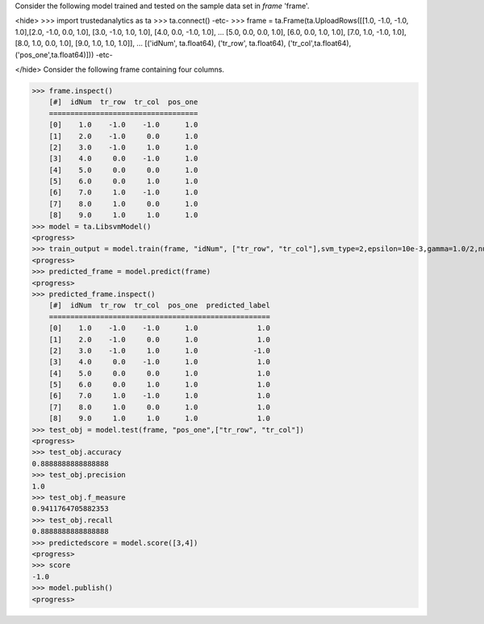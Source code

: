 
Consider the following model trained and tested on the sample data set in *frame* 'frame'.

<hide>
>>> import trustedanalytics as ta
>>> ta.connect()
-etc-
>>> frame = ta.Frame(ta.UploadRows([[1.0, -1.0, -1.0, 1.0],[2.0, -1.0, 0.0, 1.0], [3.0, -1.0, 1.0, 1.0], [4.0, 0.0, -1.0, 1.0],
...                                 [5.0, 0.0, 0.0, 1.0], [6.0, 0.0, 1.0, 1.0], [7.0, 1.0, -1.0, 1.0], [8.0, 1.0, 0.0, 1.0], [9.0, 1.0, 1.0, 1.0]],
...                                 [('idNum', ta.float64), ('tr_row', ta.float64), ('tr_col',ta.float64), ('pos_one',ta.float64)]))
-etc-

</hide>
Consider the following frame containing four columns.

>>> frame.inspect()
    [#]  idNum  tr_row  tr_col  pos_one
    ===================================
    [0]    1.0    -1.0    -1.0      1.0
    [1]    2.0    -1.0     0.0      1.0
    [2]    3.0    -1.0     1.0      1.0
    [3]    4.0     0.0    -1.0      1.0
    [4]    5.0     0.0     0.0      1.0
    [5]    6.0     0.0     1.0      1.0
    [6]    7.0     1.0    -1.0      1.0
    [7]    8.0     1.0     0.0      1.0
    [8]    9.0     1.0     1.0      1.0
>>> model = ta.LibsvmModel()
<progress>
>>> train_output = model.train(frame, "idNum", ["tr_row", "tr_col"],svm_type=2,epsilon=10e-3,gamma=1.0/2,nu=0.1,p=0.1)
<progress>
>>> predicted_frame = model.predict(frame)
<progress>
>>> predicted_frame.inspect()
    [#]  idNum  tr_row  tr_col  pos_one  predicted_label
    ====================================================
    [0]    1.0    -1.0    -1.0      1.0              1.0
    [1]    2.0    -1.0     0.0      1.0              1.0
    [2]    3.0    -1.0     1.0      1.0             -1.0
    [3]    4.0     0.0    -1.0      1.0              1.0
    [4]    5.0     0.0     0.0      1.0              1.0
    [5]    6.0     0.0     1.0      1.0              1.0
    [6]    7.0     1.0    -1.0      1.0              1.0
    [7]    8.0     1.0     0.0      1.0              1.0
    [8]    9.0     1.0     1.0      1.0              1.0
>>> test_obj = model.test(frame, "pos_one",["tr_row", "tr_col"])
<progress>
>>> test_obj.accuracy
0.8888888888888888
>>> test_obj.precision
1.0
>>> test_obj.f_measure
0.9411764705882353
>>> test_obj.recall
0.8888888888888888
>>> predictedscore = model.score([3,4])
<progress>
>>> score
-1.0
>>> model.publish()
<progress>








